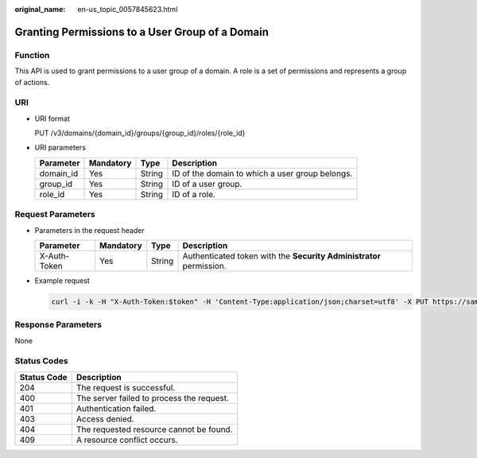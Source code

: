 :original_name: en-us_topic_0057845623.html

.. _en-us_topic_0057845623:

Granting Permissions to a User Group of a Domain
================================================

Function
--------

This API is used to grant permissions to a user group of a domain. A role is a set of permissions and represents a group of actions.

URI
---

-  URI format

   PUT /v3/domains/{domain_id}/groups/{group_id}/roles/{role_id}

-  URI parameters

   +-----------+-----------+--------+-------------------------------------------------+
   | Parameter | Mandatory | Type   | Description                                     |
   +===========+===========+========+=================================================+
   | domain_id | Yes       | String | ID of the domain to which a user group belongs. |
   +-----------+-----------+--------+-------------------------------------------------+
   | group_id  | Yes       | String | ID of a user group.                             |
   +-----------+-----------+--------+-------------------------------------------------+
   | role_id   | Yes       | String | ID of a role.                                   |
   +-----------+-----------+--------+-------------------------------------------------+

Request Parameters
------------------

-  Parameters in the request header

   +--------------+-----------+--------+---------------------------------------------------------------------+
   | Parameter    | Mandatory | Type   | Description                                                         |
   +==============+===========+========+=====================================================================+
   | X-Auth-Token | Yes       | String | Authenticated token with the **Security Administrator** permission. |
   +--------------+-----------+--------+---------------------------------------------------------------------+

-  Example request

   .. code-block::

      curl -i -k -H "X-Auth-Token:$token" -H 'Content-Type:application/json;charset=utf8' -X PUT https://sample.domain.com/v3/domains/d54061ebcb5145dd814f8eb3fe9b7ac0/groups/47d79cabc2cf4c35b13493d919a5bb3d/roles/e62d9ba0d6a544cd878d9e8a4663f6e2

Response Parameters
-------------------

None

Status Codes
------------

=========== =========================================
Status Code Description
=========== =========================================
204         The request is successful.
400         The server failed to process the request.
401         Authentication failed.
403         Access denied.
404         The requested resource cannot be found.
409         A resource conflict occurs.
=========== =========================================
